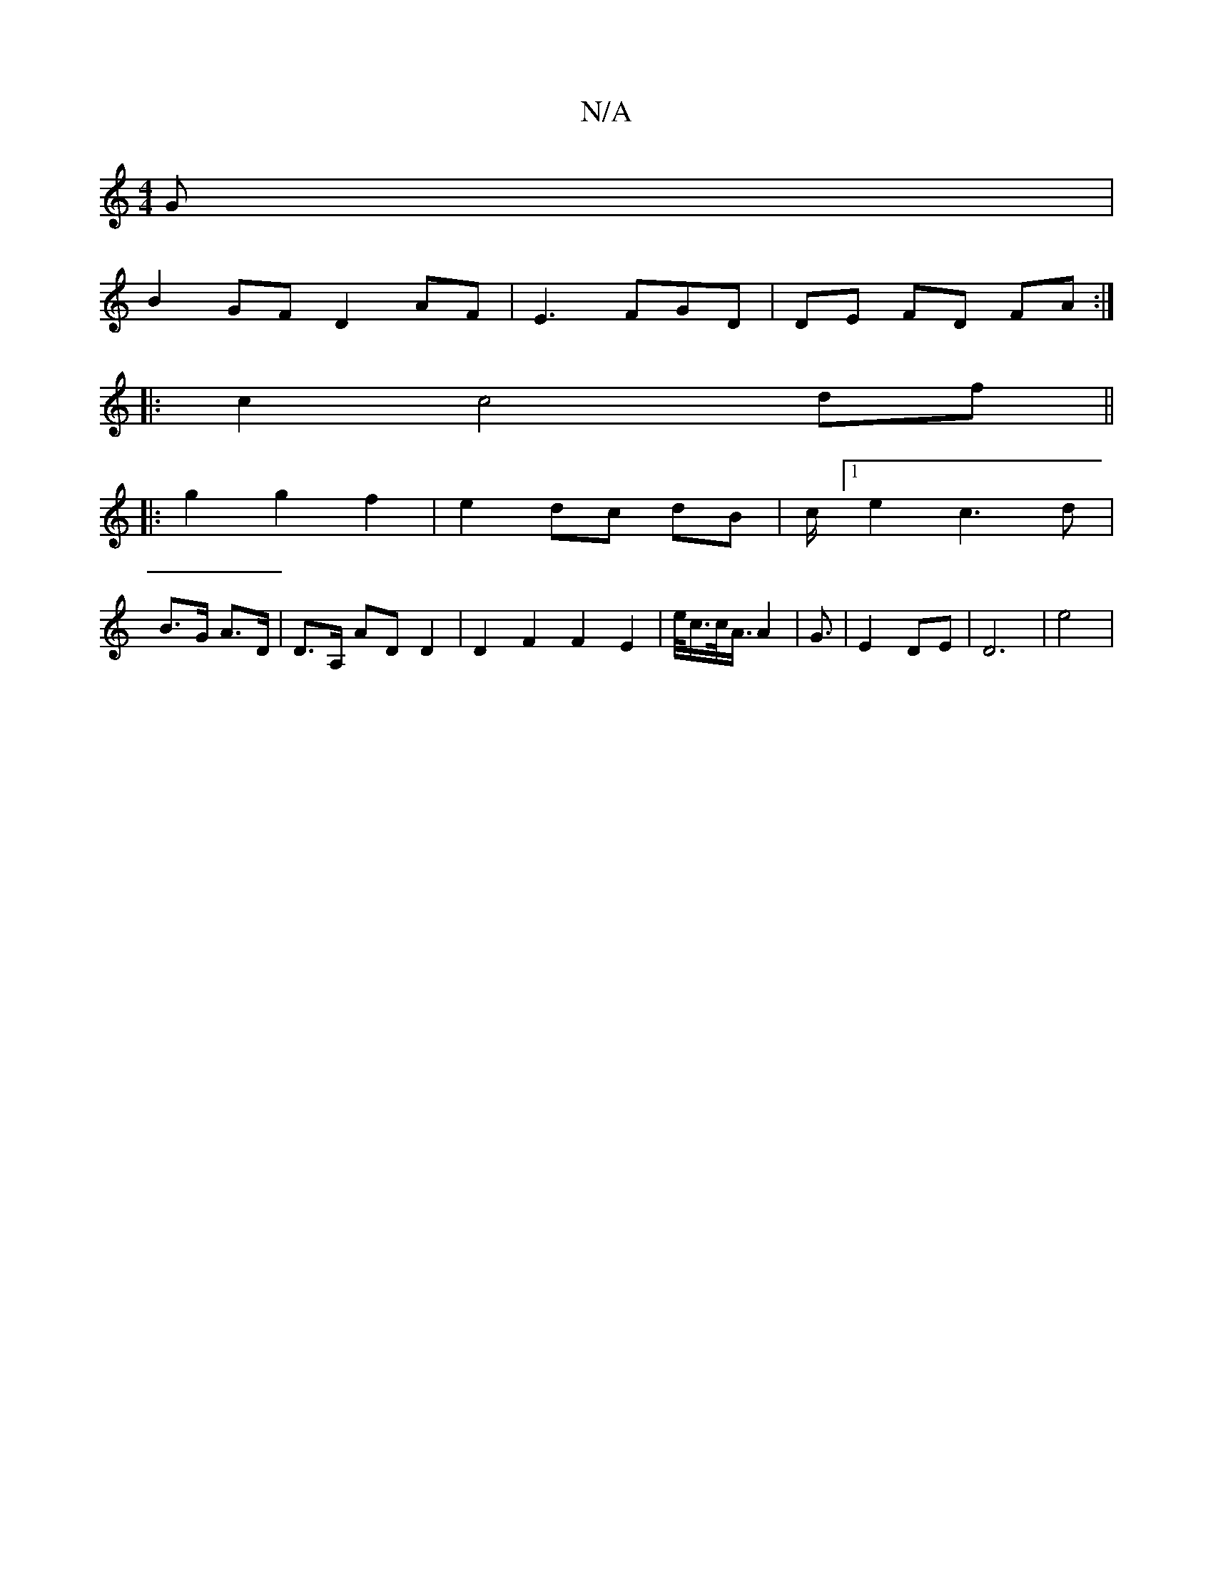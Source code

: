 X:1
T:N/A
M:4/4
R:N/A
K:Cmajor
G|
B2 GF D2 AF|E3FGD | DE FD FA :|
|: c2 c4 df ||
|:g2 g2 f2 | e2 dc dB | c/[1 e2c3d|
B>G A>D |D>A, AD D2 | D2 F2 F2 E2 | e/<c/c/<A/ A2 | G3/|E2 DE- | D6|e4|[M:23/]

|: 
|:G2 G<F B/c/d|edcA ||
|: eA|d